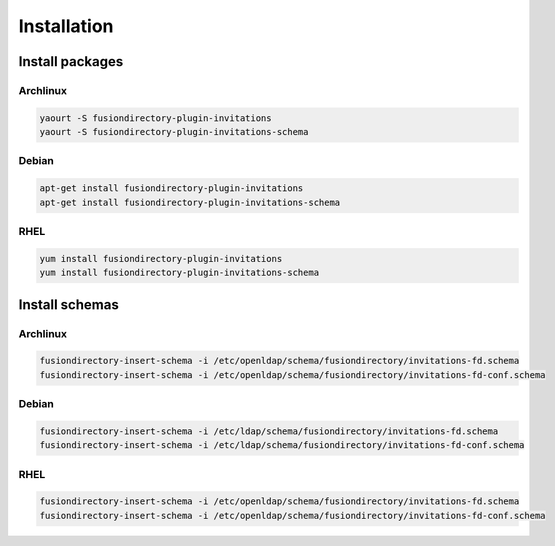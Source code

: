 Installation
============

Install packages
----------------

Archlinux
^^^^^^^^^

.. code-block:: bash

   yaourt -S fusiondirectory-plugin-invitations
   yaourt -S fusiondirectory-plugin-invitations-schema

Debian
^^^^^^

.. code-block:: bash

   apt-get install fusiondirectory-plugin-invitations
   apt-get install fusiondirectory-plugin-invitations-schema

RHEL
^^^^

.. code-block:: bash

   yum install fusiondirectory-plugin-invitations
   yum install fusiondirectory-plugin-invitations-schema

Install schemas
---------------

Archlinux
^^^^^^^^^

.. code-block:: bash

   fusiondirectory-insert-schema -i /etc/openldap/schema/fusiondirectory/invitations-fd.schema
   fusiondirectory-insert-schema -i /etc/openldap/schema/fusiondirectory/invitations-fd-conf.schema

Debian
^^^^^^

.. code-block:: bash

   fusiondirectory-insert-schema -i /etc/ldap/schema/fusiondirectory/invitations-fd.schema
   fusiondirectory-insert-schema -i /etc/ldap/schema/fusiondirectory/invitations-fd-conf.schema

RHEL
^^^^

.. code-block:: bash

   fusiondirectory-insert-schema -i /etc/openldap/schema/fusiondirectory/invitations-fd.schema
   fusiondirectory-insert-schema -i /etc/openldap/schema/fusiondirectory/invitations-fd-conf.schema
